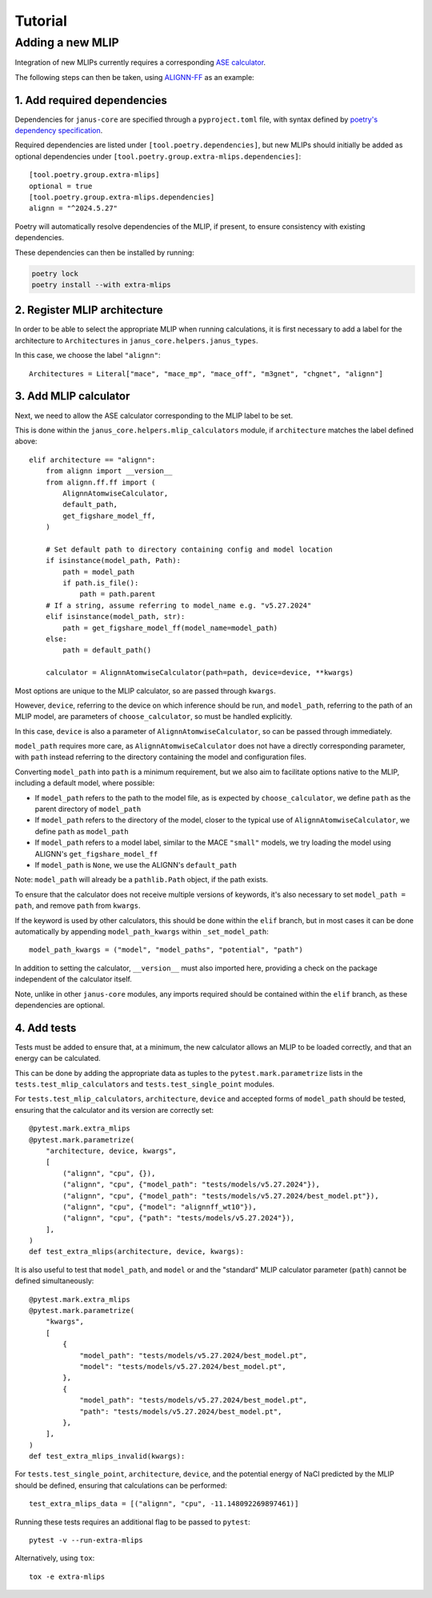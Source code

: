 ========
Tutorial
========

Adding a new MLIP
=================

Integration of new MLIPs currently requires a corresponding `ASE calculator <https://wiki.fysik.dtu.dk/ase/ase/calculators/calculators.html>`_.

The following steps can then be taken, using `ALIGNN-FF <https://github.com/usnistgov/alignn>`_ as an example:

1. Add required dependencies
----------------------------

Dependencies for ``janus-core`` are specified through a ``pyproject.toml`` file, with syntax defined by `poetry's dependency specification <https://python-poetry.org/docs/dependency-specification/>`_.

Required dependencies are listed under ``[tool.poetry.dependencies]``, but new MLIPs should initially be added as optional dependencies under ``[tool.poetry.group.extra-mlips.dependencies]``::

    [tool.poetry.group.extra-mlips]
    optional = true
    [tool.poetry.group.extra-mlips.dependencies]
    alignn = "^2024.5.27"

Poetry will automatically resolve dependencies of the MLIP, if present, to ensure consistency with existing dependencies.

These dependencies can then be installed by running:

.. code-block:: bash

    poetry lock
    poetry install --with extra-mlips


2. Register MLIP architecture
-----------------------------

In order to be able to select the appropriate MLIP when running calculations, it is first necessary to add a label for the architecture to ``Architectures`` in ``janus_core.helpers.janus_types``.

In this case, we choose the label ``"alignn"``::

    Architectures = Literal["mace", "mace_mp", "mace_off", "m3gnet", "chgnet", "alignn"]


3. Add MLIP calculator
----------------------

Next, we need to allow the ASE calculator corresponding to the MLIP label to be set.

This is done within the ``janus_core.helpers.mlip_calculators`` module, if ``architecture`` matches the label defined above::

    elif architecture == "alignn":
        from alignn import __version__
        from alignn.ff.ff import (
            AlignnAtomwiseCalculator,
            default_path,
            get_figshare_model_ff,
        )

        # Set default path to directory containing config and model location
        if isinstance(model_path, Path):
            path = model_path
            if path.is_file():
                path = path.parent
        # If a string, assume referring to model_name e.g. "v5.27.2024"
        elif isinstance(model_path, str):
            path = get_figshare_model_ff(model_name=model_path)
        else:
            path = default_path()

        calculator = AlignnAtomwiseCalculator(path=path, device=device, **kwargs)

Most options are unique to the MLIP calculator, so are passed through ``kwargs``.

However, ``device``, referring to the device on which inference should be run, and ``model_path``, referring to the path of an MLIP model, are parameters of ``choose_calculator``, so must be handled explicitly.

In this case, ``device`` is also a parameter of ``AlignnAtomwiseCalculator``, so can be passed through immediately.

``model_path`` requires more care, as ``AlignnAtomwiseCalculator`` does not have a directly corresponding parameter, with ``path`` instead referring to the directory containing the model and configuration files.

Converting ``model_path`` into ``path`` is a minimum requirement, but we also aim to facilitate options native to the MLIP, including a default model, where possible:

- If ``model_path`` refers to the path to the model file, as is expected by ``choose_calculator``, we define ``path`` as the parent directory of ``model_path``
- If ``model_path`` refers to the directory of the model, closer to the typical use of ``AlignnAtomwiseCalculator``, we define ``path`` as ``model_path``
- If ``model_path`` refers to a model label, similar to the MACE ``"small"`` models, we try loading the model using ALIGNN's ``get_figshare_model_ff``
- If ``model_path`` is ``None``, we use the ALIGNN's ``default_path``

Note: ``model_path`` will already be a ``pathlib.Path`` object, if the path exists.

To ensure that the calculator does not receive multiple versions of keywords, it's also necessary to set ``model_path = path``, and remove ``path`` from ``kwargs``.

If the keyword is used by other calculators, this should be done within the ``elif`` branch, but in most cases it can be done automatically by appending ``model_path_kwargs`` within ``_set_model_path``::

    model_path_kwargs = ("model", "model_paths", "potential", "path")

In addition to setting the calculator, ``__version__`` must also imported here, providing a check on the package independent of the calculator itself.

Note, unlike in other ``janus-core`` modules, any imports required should be contained within the ``elif`` branch, as these dependencies are optional.


4. Add tests
------------

Tests must be added to ensure that, at a minimum, the new calculator allows an MLIP to be loaded correctly, and that an energy can be calculated.

This can be done by adding the appropriate data as tuples to the ``pytest.mark.parametrize`` lists in the ``tests.test_mlip_calculators`` and ``tests.test_single_point`` modules.

For ``tests.test_mlip_calculators``, ``architecture``, ``device`` and accepted forms of ``model_path`` should be tested, ensuring that the calculator and its version are correctly set::

    @pytest.mark.extra_mlips
    @pytest.mark.parametrize(
        "architecture, device, kwargs",
        [
            ("alignn", "cpu", {}),
            ("alignn", "cpu", {"model_path": "tests/models/v5.27.2024"}),
            ("alignn", "cpu", {"model_path": "tests/models/v5.27.2024/best_model.pt"}),
            ("alignn", "cpu", {"model": "alignnff_wt10"}),
            ("alignn", "cpu", {"path": "tests/models/v5.27.2024"}),
        ],
    )
    def test_extra_mlips(architecture, device, kwargs):

It is also useful to test that ``model_path``, and ``model`` or and the "standard" MLIP calculator parameter (``path``) cannot be defined simultaneously::

    @pytest.mark.extra_mlips
    @pytest.mark.parametrize(
        "kwargs",
        [
            {
                "model_path": "tests/models/v5.27.2024/best_model.pt",
                "model": "tests/models/v5.27.2024/best_model.pt",
            },
            {
                "model_path": "tests/models/v5.27.2024/best_model.pt",
                "path": "tests/models/v5.27.2024/best_model.pt",
            },
        ],
    )
    def test_extra_mlips_invalid(kwargs):

For ``tests.test_single_point``, ``architecture``, ``device``, and the potential energy of NaCl predicted by the MLIP should be defined, ensuring that calculations can be performed::

    test_extra_mlips_data = [("alignn", "cpu", -11.148092269897461)]

Running these tests requires an additional flag to be passed to ``pytest``::

    pytest -v --run-extra-mlips

Alternatively, using ``tox``::

    tox -e extra-mlips
